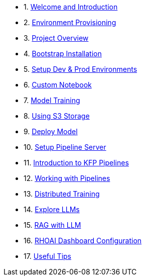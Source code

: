 * 1. xref:01_welcome.adoc[Welcome and Introduction]

* 2. xref:05_environment_provisioning.adoc[Environment Provisioning]

* 3. xref:20_ai-accelerator_review.adoc[Project Overview]

* 4. xref:07_installation.adoc[Bootstrap Installation]

* 5. xref:30_gitops_env_setup_dev_prod.adoc[Setup Dev & Prod Environments]

* 6. xref:31_custom_notebook.adoc[Custom Notebook]

* 7. xref:32_model_training_car.adoc[Model Training]

* 8. xref:34_using_s3_storage.adoc[Using S3 Storage]

* 9. xref:36_deploy_model.adoc[Deploy Model]

* 10. xref:40_setup_pipeline_server.adoc[Setup Pipeline Server]

* 11. xref:41_introduction_to_kfp_pipelines.adoc[Introduction to KFP Pipelines]

* 12. xref:42_working_with_pipelines.adoc[Working with Pipelines]

* 13. xref:50_distributed_training.adoc[Distributed Training]

* 14. xref:60_llm_explore.adoc[Explore LLMs]

* 15. xref:70_rag_llm.adoc[RAG with LLM]

* 16. xref:80_dashboard_configuration.adoc[RHOAI Dashboard Configuration]

* 17. xref:99_useful_tips.adoc[Useful Tips]

